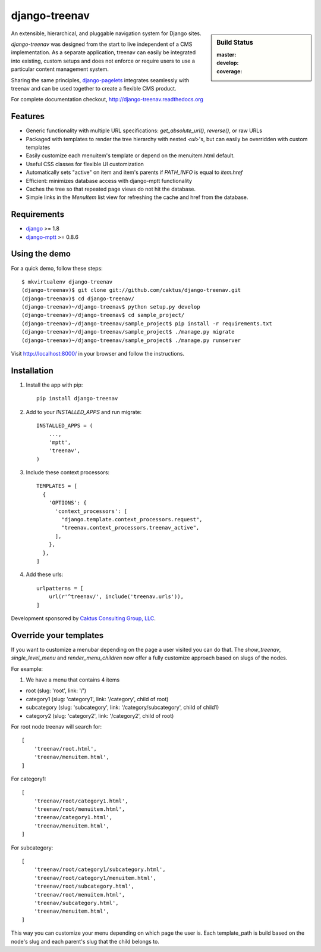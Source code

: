 django-treenav
==============

.. sidebar:: Build Status

   :master: |master-status|
   :develop: |develop-status|
   :coverage: |coverage|

An extensible, hierarchical, and pluggable navigation system for Django sites.

*django-treenav* was designed from the start to live independent of a CMS
implementation. As a separate application, treenav can easily be integrated
into existing, custom setups and does not enforce or require users to use a
particular content management system.

Sharing the same principles,
`django-pagelets <http://readthedocs.org/projects/django-pagelets/>`_
integrates seamlessly with treenav and can be used together to create a flexible
CMS product.

For complete documentation checkout, `<http://django-treenav.readthedocs.org>`_

.. |master-status| image::
    https://travis-ci.org/caktus/django-treenav.svg?branch=master
    :target: https://travis-ci.org/caktus/django-treenav
    :alt: Master Build Status

.. |develop-status| image::
    https://travis-ci.org/caktus/django-treenav.svg?branch=develop
    :target: https://travis-ci.org/caktus/django-treenav
    :alt: Develop Build Status

.. |coverage| image::
    https://coveralls.io/repos/caktus/django-treenav/badge.png?branch=develop
    :target: https://coveralls.io/r/caktus/django-treenav


Features
--------

- Generic functionality with multiple URL specifications: `get_absolute_url()`, `reverse()`, or raw URLs
- Packaged with templates to render the tree hierarchy with nested `<ul>`'s, but can easily be overridden with custom templates
- Easily customize each menuitem's template or depend on the menuitem.html default.
- Useful CSS classes for flexible UI customization
- Automatically sets "active" on item and item's parents if `PATH_INFO` is equal to `item.href`
- Efficient: minimizes database access with django-mptt functionality
- Caches the tree so that repeated page views do not hit the database.
- Simple links in the `MenuItem` list view for refreshing the cache and href
  from the database.

Requirements
------------
- `django <https://github.com/django/django/>`_ >= 1.8
- `django-mptt <http://github.com/django-mptt/django-mptt/>`_ >= 0.8.6

Using the demo
--------------

For a quick demo, follow these steps::

    $ mkvirtualenv django-treenav
    (django-treenav)$ git clone git://github.com/caktus/django-treenav.git
    (django-treenav)$ cd django-treenav/
    (django-treenav)~/django-treenav$ python setup.py develop
    (django-treenav)~/django-treenav$ cd sample_project/
    (django-treenav)~/django-treenav/sample_project$ pip install -r requirements.txt
    (django-treenav)~/django-treenav/sample_project$ ./manage.py migrate
    (django-treenav)~/django-treenav/sample_project$ ./manage.py runserver

Visit http://localhost:8000/ in your browser and follow the instructions.

Installation
------------

#. Install the app with pip::

    pip install django-treenav


#. Add to your `INSTALLED_APPS` and run migrate::

    INSTALLED_APPS = (
        ...,
        'mptt',
        'treenav',
    )


#. Include these context processors::

    TEMPLATES = [
      {
        'OPTIONS': {
          'context_processors': [
            "django.template.context_processors.request",
            "treenav.context_processors.treenav_active",
          ],
        },
      },
    ]

#. Add these urls::

    urlpatterns = [
        url(r'^treenav/', include('treenav.urls')),
    ]


Development sponsored by `Caktus Consulting Group, LLC
<http://www.caktusgroup.com/services/>`_.


Override your templates
-----------------------

If you want to customize a menubar depending on the page a user visited you can do that.
The `show_treenav`, `single_level_menu` and `render_menu_children` now offer a fully
customize approach based on slugs of the nodes.

For example:

1. We have a menu that contains 4 items

- root (slug: 'root', link: '/')
- category1 (slug: 'category1', link: '/category', child of root)
- subcategory (slug: 'subcategory', link: '/category/subcategory', child of child1)
- category2 (slug: 'category2', link: '/category2', child of root)

For root node treenav will search for::

    [
        'treenav/root.html',
        'treenav/menuitem.html',
    ]

For category1::

    [
        'treenav/root/category1.html',
        'treenav/root/menuitem.html',
        'treenav/category1.html',
        'treenav/menuitem.html',
    ]

For subcategory::

    [
        'treenav/root/category1/subcategory.html',
        'treenav/root/category1/menuitem.html',
        'treenav/root/subcategory.html',
        'treenav/root/menuitem.html',
        'treenav/subcategory.html',
        'treenav/menuitem.html',
    ]

This way you can customize your menu depending on which page the user is.
Each template_path is build based on the node's slug and each parent's slug that the child
belongs to.